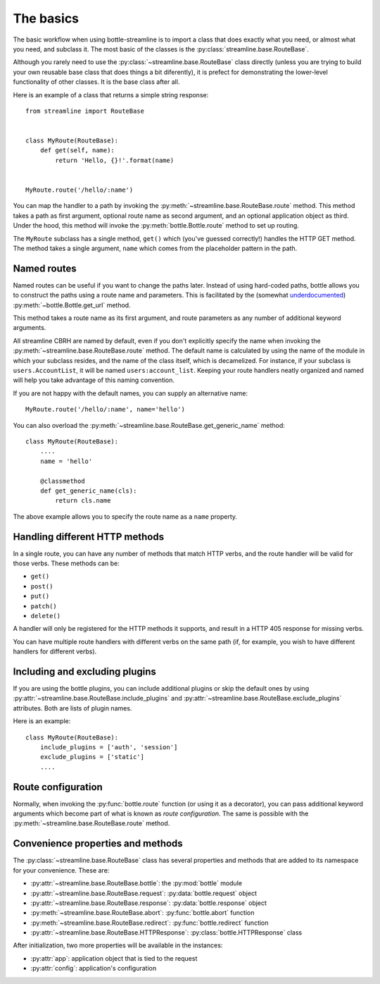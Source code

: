 The basics
==========

The basic workflow when using bottle-streamline is to import a class that does
exactly what you need, or almost what you need, and subclass it. The most basic
of the classes is the :py:class:`streamline.base.RouteBase`.

Although you rarely need to use the :py:class:`~streamline.base.RouteBase`
class directly (unless you are trying to build your own reusable base class
that does things a bit diferently), it is prefect for demonstrating the
lower-level functionality of other classes. It is the base class after all.

Here is an example of a class that returns a simple string response::

    from streamline import RouteBase


    class MyRoute(RouteBase):
        def get(self, name):
            return 'Hello, {}!'.format(name)


    MyRoute.route('/hello/:name')

You can map the handler to a path by invoking the
:py:meth:`~streamline.base.RouteBase.route` method. This method takes a path as
first argument, optional route name as second argument, and an optional
application object as third. Under the hood, this method will invoke the
:py:meth:`bottle.Bottle.route` method to set up routing.

The ``MyRoute`` subclass has a single method, ``get()``
which (you've guessed correctly!) handles the HTTP GET method. The method takes
a single argument, ``name`` which comes from the placeholder pattern in
the path.

Named routes
------------

Named routes can be useful if you want to change the paths later. Instead of
using hard-coded paths, bottle allows you to construct the paths using a route
name and parameters. This is facilitated by the (somewhat `underdocumented
<http://bottlepy.org/docs/dev/api.html#bottle.Bottle.get_url>`_)
:py:meth:`~bottle.Bottle.get_url` method.

This method takes a route name as its first argument, and route parameters as
any number of additional keyword arguments.

All streamline CBRH are named by default, even if you don't explicitly specify
the name when invoking the :py:meth:`~streamline.base.RouteBase.route` method.
The default name is calculated by using the name of the module in which your
subclass resides, and the name of the class itself, which is decamelized. For
instance, if your subclass is ``users.AccountList``, it will be named
``users:account_list``. Keeping your route handlers neatly organized and named
will help you take advantage of this naming convention.

If you are not happy with the default names, you can supply an alternative
name::

    MyRoute.route('/hello/:name', name='hello')

You can also overload the
:py:meth:`~streamline.base.RouteBase.get_generic_name` method::

    class MyRoute(RouteBase):
        ....
        name = 'hello'
        
        @classmethod
        def get_generic_name(cls):
            return cls.name

The above example allows you to specify the route name as a ``name`` property.

Handling different HTTP methods
-------------------------------

In a single route, you can have any number of methods that match HTTP verbs,
and the route handler will be valid for those verbs. These methods can be:

- ``get()``
- ``post()``
- ``put()``
- ``patch()``
- ``delete()``

A handler will only be registered for the HTTP methods it supports, and result
in a HTTP 405 response for missing verbs.

You can have multiple route handlers with different verbs on the same path (if,
for example, you wish to have different handlers for different verbs).

Including and excluding plugins
-------------------------------

If you are using the bottle plugins, you can include additional plugins or skip
the default ones by using
:py:attr:`~streamline.base.RouteBase.include_plugins` and
:py:attr:`~streamline.base.RouteBase.exclude_plugins` attributes. Both are
lists of plugin names.

Here is an example::

    class MyRoute(RouteBase):
        include_plugins = ['auth', 'session']
        exclude_plugins = ['static']
        ....

Route configuration
-------------------

Normally, when invoking the :py:func:`bottle.route` function (or using it as a
decorator), you can pass additional keyword arguments which become part of what
is known as *route configuration*. The same is possible with the
:py:meth:`~streamline.base.RouteBase.route` method.

Convenience properties and methods
----------------------------------

The :py:class:`~streamline.base.RouteBase` class has several properties and
methods that are added to its namespace for your convenience. These are:

- :py:attr:`~streamline.base.RouteBase.bottle`: the :py:mod:`bottle` module
- :py:attr:`~streamline.base.RouteBase.request`: :py:data:`bottle.request` 
  object
- :py:attr:`~streamline.base.RouteBase.response`: :py:data:`bottle.response` 
  object
- :py:meth:`~streamline.base.RouteBase.abort`: :py:func:`bottle.abort`
  function
- :py:meth:`~streamline.base.RouteBase.redirect`: :py:func:`bottle.redirect` 
  function
- :py:attr:`~streamline.base.RouteBase.HTTPResponse`: 
  :py:class:`bottle.HTTPResponse` class

After initialization, two more properties will be available in the instances:

- :py:attr:`app`: application object that is tied to the request
- :py:attr:`config`: application's configuration
